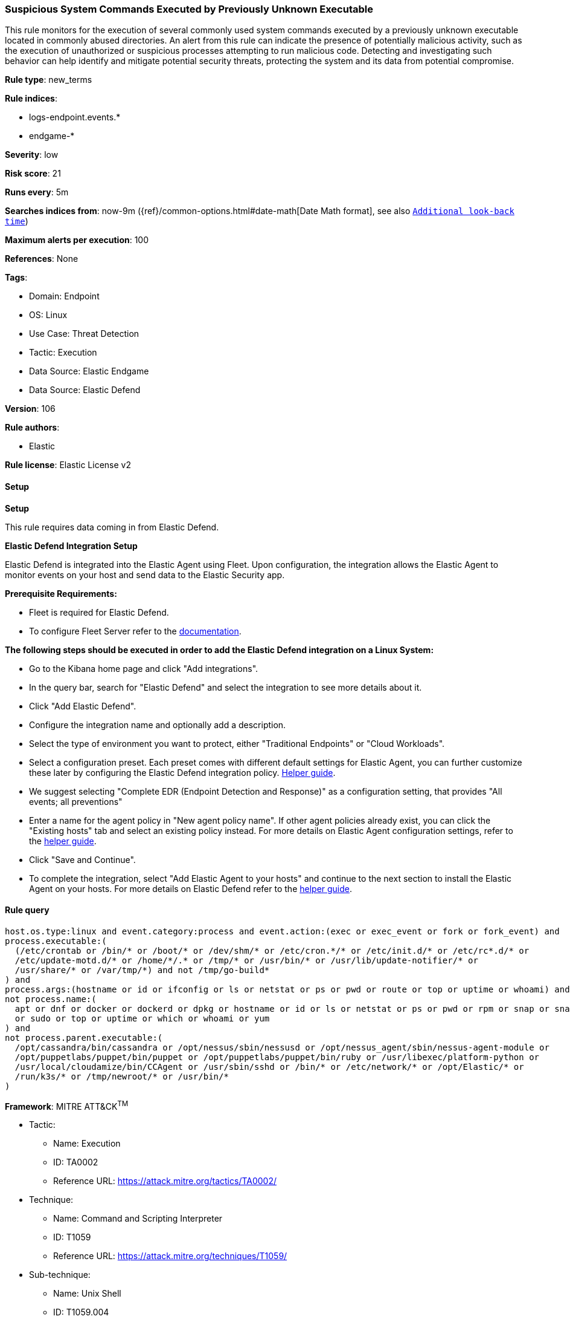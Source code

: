 [[prebuilt-rule-8-12-18-suspicious-system-commands-executed-by-previously-unknown-executable]]
=== Suspicious System Commands Executed by Previously Unknown Executable

This rule monitors for the execution of several commonly used system commands executed by a previously unknown executable located in commonly abused directories. An alert from this rule can indicate the presence of potentially malicious activity, such as the execution of unauthorized or suspicious processes attempting to run malicious code. Detecting and investigating such behavior can help identify and mitigate potential security threats, protecting the system and its data from potential compromise.

*Rule type*: new_terms

*Rule indices*: 

* logs-endpoint.events.*
* endgame-*

*Severity*: low

*Risk score*: 21

*Runs every*: 5m

*Searches indices from*: now-9m ({ref}/common-options.html#date-math[Date Math format], see also <<rule-schedule, `Additional look-back time`>>)

*Maximum alerts per execution*: 100

*References*: None

*Tags*: 

* Domain: Endpoint
* OS: Linux
* Use Case: Threat Detection
* Tactic: Execution
* Data Source: Elastic Endgame
* Data Source: Elastic Defend

*Version*: 106

*Rule authors*: 

* Elastic

*Rule license*: Elastic License v2


==== Setup



*Setup*


This rule requires data coming in from Elastic Defend.


*Elastic Defend Integration Setup*

Elastic Defend is integrated into the Elastic Agent using Fleet. Upon configuration, the integration allows the Elastic Agent to monitor events on your host and send data to the Elastic Security app.


*Prerequisite Requirements:*

- Fleet is required for Elastic Defend.
- To configure Fleet Server refer to the https://www.elastic.co/guide/en/fleet/current/fleet-server.html[documentation].


*The following steps should be executed in order to add the Elastic Defend integration on a Linux System:*

- Go to the Kibana home page and click "Add integrations".
- In the query bar, search for "Elastic Defend" and select the integration to see more details about it.
- Click "Add Elastic Defend".
- Configure the integration name and optionally add a description.
- Select the type of environment you want to protect, either "Traditional Endpoints" or "Cloud Workloads".
- Select a configuration preset. Each preset comes with different default settings for Elastic Agent, you can further customize these later by configuring the Elastic Defend integration policy. https://www.elastic.co/guide/en/security/current/configure-endpoint-integration-policy.html[Helper guide].
- We suggest selecting "Complete EDR (Endpoint Detection and Response)" as a configuration setting, that provides "All events; all preventions"
- Enter a name for the agent policy in "New agent policy name". If other agent policies already exist, you can click the "Existing hosts" tab and select an existing policy instead.
For more details on Elastic Agent configuration settings, refer to the https://www.elastic.co/guide/en/fleet/8.10/agent-policy.html[helper guide].
- Click "Save and Continue".
- To complete the integration, select "Add Elastic Agent to your hosts" and continue to the next section to install the Elastic Agent on your hosts.
For more details on Elastic Defend refer to the https://www.elastic.co/guide/en/security/current/install-endpoint.html[helper guide].


==== Rule query


[source, js]
----------------------------------
host.os.type:linux and event.category:process and event.action:(exec or exec_event or fork or fork_event) and
process.executable:(
  (/etc/crontab or /bin/* or /boot/* or /dev/shm/* or /etc/cron.*/* or /etc/init.d/* or /etc/rc*.d/* or
  /etc/update-motd.d/* or /home/*/.* or /tmp/* or /usr/bin/* or /usr/lib/update-notifier/* or
  /usr/share/* or /var/tmp/*) and not /tmp/go-build*
) and
process.args:(hostname or id or ifconfig or ls or netstat or ps or pwd or route or top or uptime or whoami) and
not process.name:(
  apt or dnf or docker or dockerd or dpkg or hostname or id or ls or netstat or ps or pwd or rpm or snap or snapd
  or sudo or top or uptime or which or whoami or yum
) and
not process.parent.executable:(
  /opt/cassandra/bin/cassandra or /opt/nessus/sbin/nessusd or /opt/nessus_agent/sbin/nessus-agent-module or
  /opt/puppetlabs/puppet/bin/puppet or /opt/puppetlabs/puppet/bin/ruby or /usr/libexec/platform-python or
  /usr/local/cloudamize/bin/CCAgent or /usr/sbin/sshd or /bin/* or /etc/network/* or /opt/Elastic/* or
  /run/k3s/* or /tmp/newroot/* or /usr/bin/*
)

----------------------------------

*Framework*: MITRE ATT&CK^TM^

* Tactic:
** Name: Execution
** ID: TA0002
** Reference URL: https://attack.mitre.org/tactics/TA0002/
* Technique:
** Name: Command and Scripting Interpreter
** ID: T1059
** Reference URL: https://attack.mitre.org/techniques/T1059/
* Sub-technique:
** Name: Unix Shell
** ID: T1059.004
** Reference URL: https://attack.mitre.org/techniques/T1059/004/
